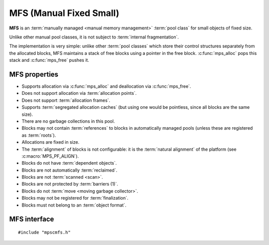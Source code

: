 .. index::
   single: MFS
   single: pool class; MFS

.. _pool-mfs:

MFS (Manual Fixed Small)
========================

**MFS** is an :term:`manually managed <manual memory management>`
:term:`pool class` for small objects of fixed size.

Unlike other manual pool classes, it is not subject to :term:`internal
fragmentation`.

The implementation is very simple: unlike other :term:`pool classes`
which store their control structures separately from the allocated
blocks, MFS maintains a stack of free blocks using a pointer in the
free block. :c:func:`mps_alloc` pops this stack and :c:func:`mps_free`
pushes it.


.. index::
   single: MFS; properties

MFS properties
--------------

* Supports allocation via :c:func:`mps_alloc` and deallocation via
  :c:func:`mps_free`.

* Does not support allocation via :term:`allocation points`.

* Does not support :term:`allocation frames`.

* Supports :term:`segregated allocation caches` (but using one would
  be pointless, since all blocks are the same size).

* There are no garbage collections in this pool.

* Blocks may not contain :term:`references` to blocks in automatically
  managed pools (unless these are registered as :term:`roots`).

* Allocations are fixed in size.

* The :term:`alignment` of blocks is not configurable: it is the
  :term:`natural alignment` of the platform (see
  :c:macro:`MPS_PF_ALIGN`).

* Blocks do not have :term:`dependent objects`.

* Blocks are not automatically :term:`reclaimed`.

* Blocks are not :term:`scanned <scan>`.

* Blocks are not protected by :term:`barriers (1)`.

* Blocks do not :term:`move <moving garbage collector>`.

* Blocks may not be registered for :term:`finalization`.

* Blocks must not belong to an :term:`object format`.


.. index::
   single: MFS; interface

MFS interface
-------------

::

   #include "mpscmfs.h"

.. c:function:: mps_class_t mps_class_mfs(void)

    Return the :term:`pool class` for an MFS (Manual Fixed Small)
    :term:`pool`.

    When creating an MFS pool, :c:func:`mps_pool_create_k` requires
    two :term:`keyword arguments`:

    * :c:macro:`MPS_KEY_MFS_UNIT_SIZE` (type :c:type:`size_t`) is the
      :term:`size` of blocks that will be allocated from this pool, in
      :term:`bytes (1)`. It must be at least one :term:`word`.

    * :c:macro:`MPS_KEY_EXTEND_BY` (type :c:type:`size_t`) is the
      :term:`size` of segment that the pool will request from the
      :term:`arena`. It must be at least as big as the unit size
      specified by the :c:macro:`MPS_KEY_MFS_UNIT_SIZE` keyword
      argument. If this is not a multiple of the unit size, there will
      be wasted space in each segment.

    For example::

        MPS_ARGS_BEGIN(args) {
            MPS_ARGS_ADD(ARGS, MPS_KEY_MFS_UNIT_SIZE, 1024);
            MPS_ARGS_ADD(ARGS, MPS_KEY_EXTEND_BY, 1024 * 1024);
            MPS_ARGS_DONE(args);
            res = mps_pool_create_k(&pool, arena, mps_class_mfs(), args);
        } MPS_ARGS_END(args);

    .. deprecated:: starting with version 1.112.

        When using :c:func:`mps_pool_create`, pass the segment size and
        unit size like this::

            mps_res_t mps_pool_create(mps_pool_t *pool_o, mps_arena_t arena, 
                                      mps_class_t mps_class_mfs(),
                                      mps_size_t extend_size,
                                      mps_size_t unit_size)
